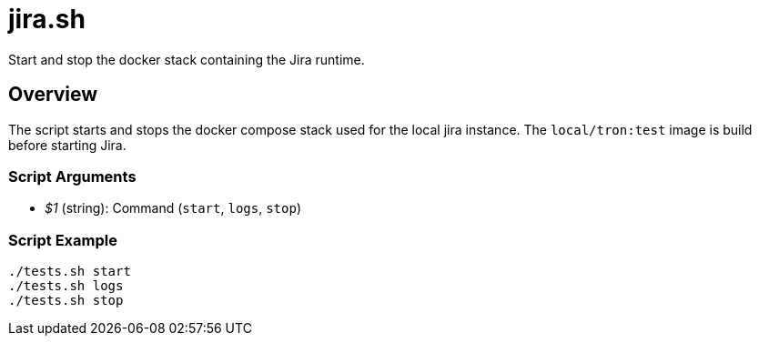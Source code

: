 = jira.sh

// +-----------------------------------------------+
// |                                               |
// |    DO NOT EDIT HERE !!!!!                     |
// |                                               |
// |    File is auto-generated by pipline.         |
// |    Contents are based on bash script docs.    |
// |                                               |
// +-----------------------------------------------+


Start and stop the docker stack containing the Jira runtime.

== Overview

The script starts and stops the docker compose stack used for the local jira
instance. The `local/tron:test` image is build before starting Jira.

=== Script Arguments

* _$1_ (string): Command (`start`, `logs`, `stop`)

=== Script Example

[source, bash]

----
./tests.sh start
./tests.sh logs
./tests.sh stop
----
